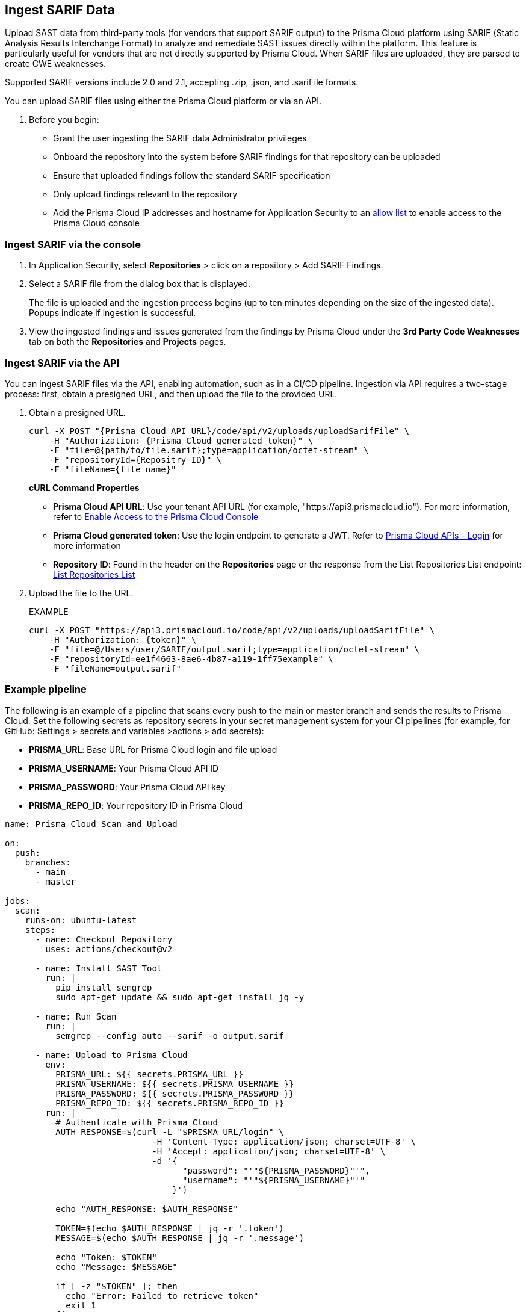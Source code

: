 [.task]
== Ingest SARIF Data

//You can import and consolidate findings from Static Application Security Testing (SAST) vendors that support SARIF output. This enables you to view all your Application Security (AppSec) vulnerabilities on a single platform, whether they are from third-party sources or native tools.


Upload SAST data from third-party tools (for vendors that support SARIF output) to the Prisma Cloud platform using SARIF (Static Analysis Results Interchange Format) to analyze and remediate SAST issues directly within the platform. This feature is particularly useful for vendors that are not directly supported by Prisma Cloud. When SARIF files are uploaded, they are parsed to create CWE weaknesses.  

Supported SARIF versions include 2.0 and 2.1, accepting .zip, .json, and .sarif ile formats.

You can upload SARIF files using either  the Prisma Cloud platform or via an API.


. Before you begin:
+
* Grant the user ingesting the SARIF data Administrator privileges
* Onboard the repository into the system before SARIF findings for that repository can be uploaded
* Ensure that uploaded findings follow the standard SARIF specification
* Only upload findings relevant to the repository 
* Add the Prisma Cloud IP addresses and hostname for Application Security to an xref:../../../get-started/console-prerequisites.adoc[allow list] to enable access to the Prisma Cloud console

=== Ingest SARIF via the console
[.procedure]
. In Application Security, select *Repositories* > click on a repository > Add SARIF Findings.

. Select a SARIF file from the dialog box that is displayed.
+
The file is uploaded and the ingestion process begins (up to ten minutes depending on the size of the ingested data). Popups indicate if ingestion is successful. 

. View the ingested findings and issues generated from the findings by Prisma Cloud under the *3rd Party Code Weaknesses* tab on both the *Repositories* and *Projects* pages.

=== Ingest SARIF via the API

You can ingest SARIF files via the API, enabling automation, such as in a CI/CD pipeline. Ingestion via API requires a two-stage process: first, obtain a presigned URL, and then upload the file to the provided URL.

[.procedure]

. Obtain a presigned URL.
+
[source, curl]
----
curl -X POST "{Prisma Cloud API URL}/code/api/v2/uploads/uploadSarifFile" \
    -H "Authorization: {Prisma Cloud generated token}" \
    -F "file=@{path/to/file.sarif};type=application/octet-stream" \
    -F "repositoryId={Repositry ID}" \
    -F "fileName={file name}"
----
+
*cURL Command Properties*
+
* *Prisma Cloud API URL*: Use your tenant API URL (for example, "https://api3.prismacloud.io"). For more information, refer to xref:../../../../get-started/console-prerequisites.adoc[Enable Access to the Prisma Cloud Console]
+
* *Prisma Cloud generated token*: Use the login endpoint to generate a JWT. Refer to https://pan.dev/prisma-cloud/api/cspm/app-login/[Prisma Cloud APIs - Login] for more information
+
* *Repository ID*: Found in the header on the *Repositories* page or the response from the List Repositories List endpoint: https://pan.dev/prisma-cloud/api/code/get-repositories/[List Repositories List]

. Upload the file to the URL.
+
EXAMPLE
+
[source, curl]
----
curl -X POST "https://api3.prismacloud.io/code/api/v2/uploads/uploadSarifFile" \
    -H "Authorization: {token}" \
    -F "file=@/Users/user/SARIF/output.sarif;type=application/octet-stream" \
    -F "repositoryId=ee1f4663-8ae6-4b87-a119-1ff75example" \
    -F "fileName=output.sarif"
----

=== Example pipeline

The following is an example of a pipeline that scans every push to the main or master branch and sends the results to Prisma Cloud. Set the following secrets as repository secrets in your secret management system for your CI pipelines (for example, for GitHub: Settings > secrets and variables >actions > add secrets):

* *PRISMA_URL*: Base URL for Prisma Cloud login and file upload
* *PRISMA_USERNAME*: Your Prisma Cloud API ID
* *PRISMA_PASSWORD*: Your Prisma Cloud API key
* *PRISMA_REPO_ID*: Your repository ID in Prisma Cloud


[source, yaml]
----

name: Prisma Cloud Scan and Upload

on:
  push:
    branches:
      - main
      - master

jobs:
  scan:
    runs-on: ubuntu-latest
    steps:
      - name: Checkout Repository
        uses: actions/checkout@v2
      
      - name: Install SAST Tool
        run: |
          pip install semgrep
          sudo apt-get update && sudo apt-get install jq -y

      - name: Run Scan
        run: |
          semgrep --config auto --sarif -o output.sarif

      - name: Upload to Prisma Cloud
        env:
          PRISMA_URL: ${{ secrets.PRISMA_URL }}
          PRISMA_USERNAME: ${{ secrets.PRISMA_USERNAME }}
          PRISMA_PASSWORD: ${{ secrets.PRISMA_PASSWORD }}
          PRISMA_REPO_ID: ${{ secrets.PRISMA_REPO_ID }}
        run: |
          # Authenticate with Prisma Cloud
          AUTH_RESPONSE=$(curl -L "$PRISMA_URL/login" \
                             -H 'Content-Type: application/json; charset=UTF-8' \
                             -H 'Accept: application/json; charset=UTF-8' \
                             -d '{
                                   "password": "'"${PRISMA_PASSWORD}"'",
                                   "username": "'"${PRISMA_USERNAME}"'"
                                 }')

          echo "AUTH_RESPONSE: $AUTH_RESPONSE"

          TOKEN=$(echo $AUTH_RESPONSE | jq -r '.token')
          MESSAGE=$(echo $AUTH_RESPONSE | jq -r '.message')

          echo "Token: $TOKEN"
          echo "Message: $MESSAGE"

          if [ -z "$TOKEN" ]; then
            echo "Error: Failed to retrieve token"
            exit 1
          fi

          # Upload SARIF file to Prisma Cloud
          UPLOAD_RESPONSE=$(curl -v -X POST "$PRISMA_URL/code/api/v2/uploads/uploadSarifFile" \
                          -H "Authorization: $TOKEN" \
                          -F "file=@./output.sarif;type=application/octet-stream" \
                          -F "repositoryId=$PRISMA_REPO_ID" \
                          -F "fileName=output.sarif")

          echo "Upload response: $UPLOAD_RESPONSE"



----

